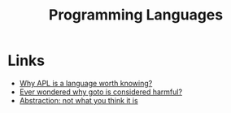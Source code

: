 :PROPERTIES:
:ID:       04fbbc71-a503-43a6-bda2-7a337cb83beb
:END:
#+title: Programming Languages
#+filetags: :programming:programming-languages:

* Links
+ [[https://mathspp.com/blog/why-apl-is-a-language-worth-knowing][Why APL is a language worth knowing?]]
+ [[https://craftofcoding.wordpress.com/2022/03/28/ever-wondered-why-goto-is-considered-harmful/][Ever wondered why goto is considered harmful?]]
+ [[https://www.pathsensitive.com/2022/03/abstraction-not-what-you-think-it-is.html][Abstraction: not what you think it is]]
